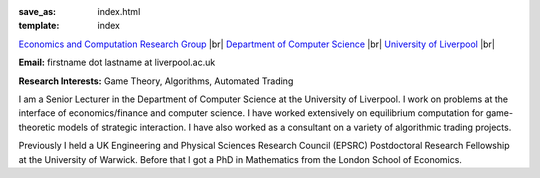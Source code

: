 .. |br| raw:: html

        <br />

:save_as: index.html
:template: index

.. raw:: html

    <IMG src="http://cgi.csc.liv.ac.uk/~rahul/images/rahul.jpg" alt="Rahul Savani" HEIGHT="130" style="float:right">

.. <IMG src="content/images/rahul.jpg" alt="Rahul Savani" HEIGHT="200" style="float:right">

`Economics and Computation Research Group <http://www.csc.liv.ac.uk/research/ecco>`_ |br|
`Department of Computer Science <http://www.csc.liv.ac.uk/>`_ |br|
`University of Liverpool <http://www.liv.ac.uk/>`_ |br|

**Email:** firstname dot lastname at liverpool.ac.uk

**Research Interests:** Game Theory, Algorithms, Automated Trading

I am a Senior Lecturer in the Department of Computer Science at the 
University of Liverpool.  I work on problems at the interface of 
economics/finance and computer science. I have worked extensively on 
equilibrium computation for game-theoretic models of strategic interaction. 
I have also worked as a consultant on a variety of algorithmic trading projects. 

Previously I held a UK Engineering and Physical Sciences Research Council 
(EPSRC) Postdoctoral Research Fellowship at the University of Warwick. Before 
that I got a PhD in Mathematics from the London School of Economics.

.. .. raw:: html
.. 
..     <!-- Site Meter -->
..     <a href="http://sm5.sitemeter.com/stats.asp?site=sm5rahulcount">
..     <img style="float:right" src="http://sm5.sitemeter.com/meter.asp?site=sm5rahulcount" alt="Site Meter"></a>
..     <!-- Copyright (c)2006 Site Meter -->


